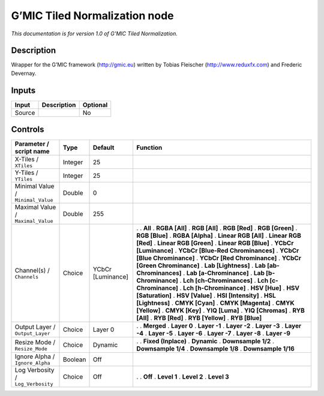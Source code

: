 .. _eu.gmic.TiledNormalization:

G’MIC Tiled Normalization node
==============================

*This documentation is for version 1.0 of G’MIC Tiled Normalization.*

Description
-----------

Wrapper for the G’MIC framework (http://gmic.eu) written by Tobias Fleischer (http://www.reduxfx.com) and Frederic Devernay.

Inputs
------

====== =========== ========
Input  Description Optional
====== =========== ========
Source             No
====== =========== ========

Controls
--------

.. tabularcolumns:: |>{\raggedright}p{0.2\columnwidth}|>{\raggedright}p{0.06\columnwidth}|>{\raggedright}p{0.07\columnwidth}|p{0.63\columnwidth}|

.. cssclass:: longtable

================================= ======= ================= ===================================
Parameter / script name           Type    Default           Function
================================= ======= ================= ===================================
X-Tiles / ``XTiles``              Integer 25                 
Y-Tiles / ``YTiles``              Integer 25                 
Minimal Value / ``Minimal_Value`` Double  0                  
Maximal Value / ``Maximal_Value`` Double  255                
Channel(s) / ``Channels``         Choice  YCbCr [Luminance] .  
                                                            . **All**
                                                            . **RGBA [All]**
                                                            . **RGB [All]**
                                                            . **RGB [Red]**
                                                            . **RGB [Green]**
                                                            . **RGB [Blue]**
                                                            . **RGBA [Alpha]**
                                                            . **Linear RGB [All]**
                                                            . **Linear RGB [Red]**
                                                            . **Linear RGB [Green]**
                                                            . **Linear RGB [Blue]**
                                                            . **YCbCr [Luminance]**
                                                            . **YCbCr [Blue-Red Chrominances]**
                                                            . **YCbCr [Blue Chrominance]**
                                                            . **YCbCr [Red Chrominance]**
                                                            . **YCbCr [Green Chrominance]**
                                                            . **Lab [Lightness]**
                                                            . **Lab [ab-Chrominances]**
                                                            . **Lab [a-Chrominance]**
                                                            . **Lab [b-Chrominance]**
                                                            . **Lch [ch-Chrominances]**
                                                            . **Lch [c-Chrominance]**
                                                            . **Lch [h-Chrominance]**
                                                            . **HSV [Hue]**
                                                            . **HSV [Saturation]**
                                                            . **HSV [Value]**
                                                            . **HSI [Intensity]**
                                                            . **HSL [Lightness]**
                                                            . **CMYK [Cyan]**
                                                            . **CMYK [Magenta]**
                                                            . **CMYK [Yellow]**
                                                            . **CMYK [Key]**
                                                            . **YIQ [Luma]**
                                                            . **YIQ [Chromas]**
                                                            . **RYB [All]**
                                                            . **RYB [Red]**
                                                            . **RYB [Yellow]**
                                                            . **RYB [Blue]**
Output Layer / ``Output_Layer``   Choice  Layer 0           .  
                                                            . **Merged**
                                                            . **Layer 0**
                                                            . **Layer -1**
                                                            . **Layer -2**
                                                            . **Layer -3**
                                                            . **Layer -4**
                                                            . **Layer -5**
                                                            . **Layer -6**
                                                            . **Layer -7**
                                                            . **Layer -8**
                                                            . **Layer -9**
Resize Mode / ``Resize_Mode``     Choice  Dynamic           .  
                                                            . **Fixed (Inplace)**
                                                            . **Dynamic**
                                                            . **Downsample 1/2**
                                                            . **Downsample 1/4**
                                                            . **Downsample 1/8**
                                                            . **Downsample 1/16**
Ignore Alpha / ``Ignore_Alpha``   Boolean Off                
Log Verbosity / ``Log_Verbosity`` Choice  Off               .  
                                                            . **Off**
                                                            . **Level 1**
                                                            . **Level 2**
                                                            . **Level 3**
================================= ======= ================= ===================================
